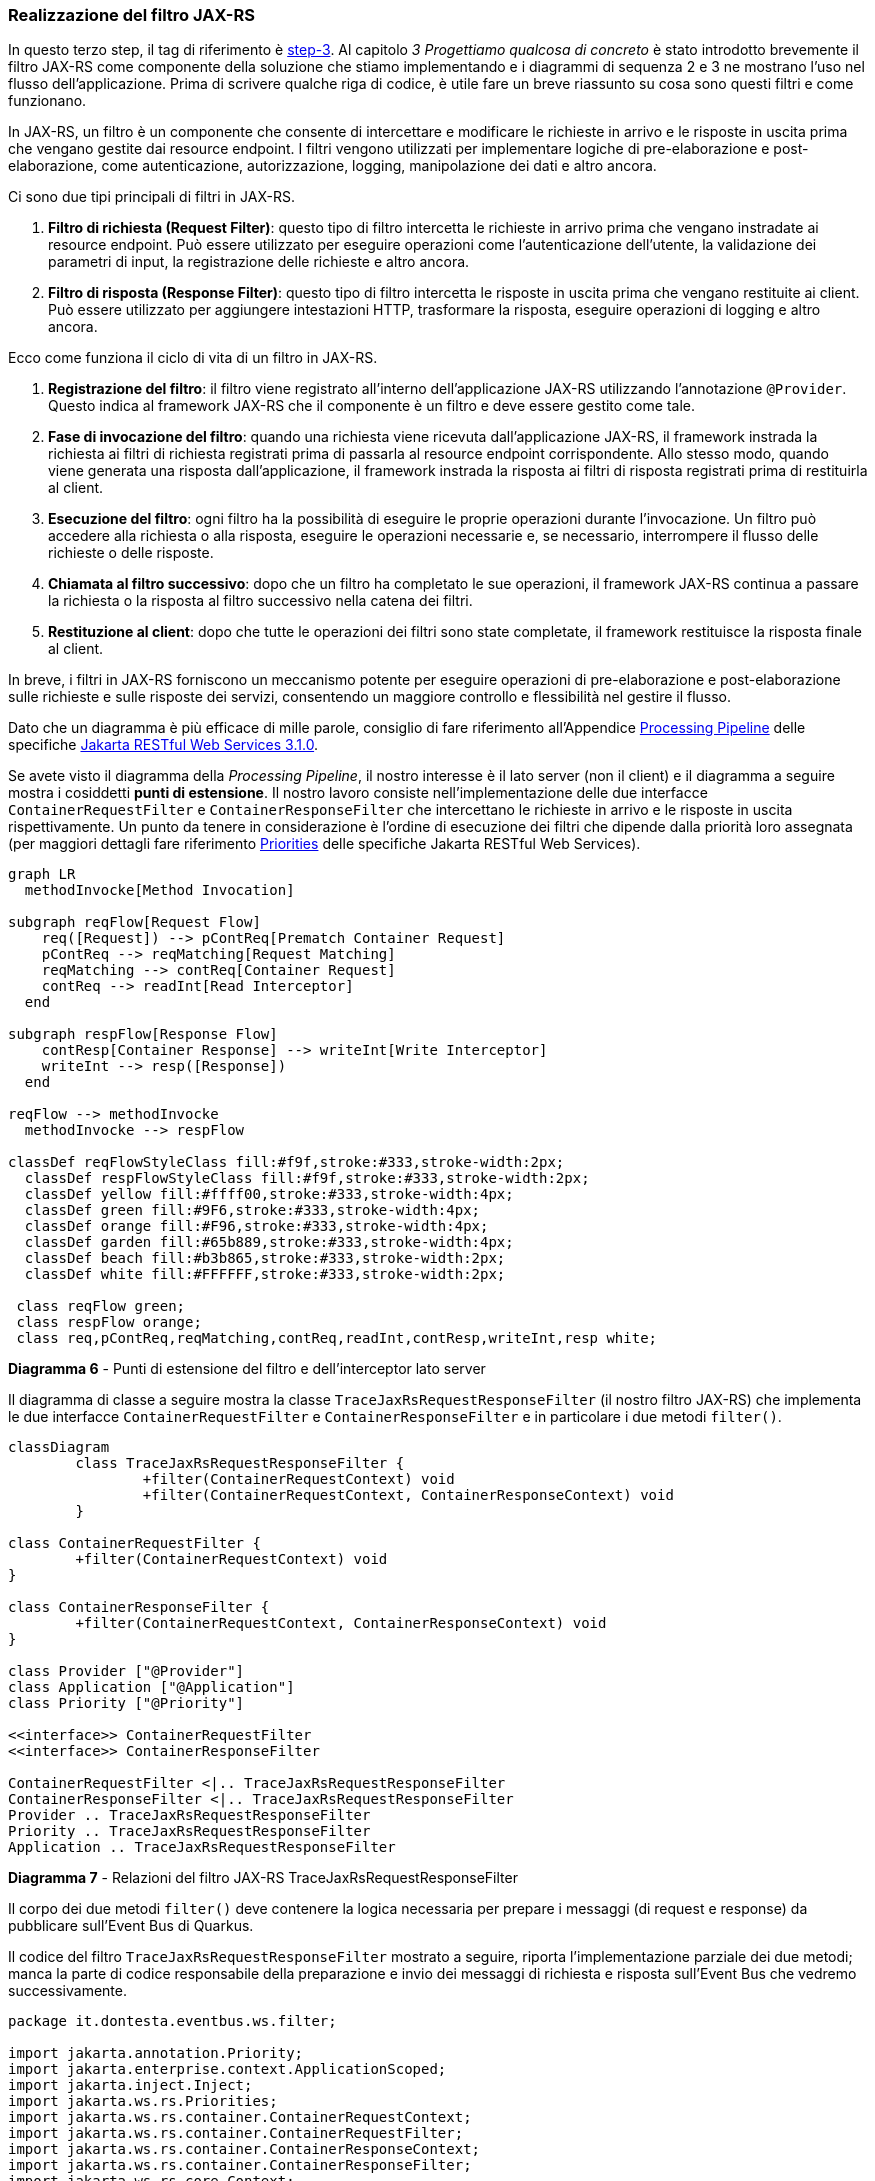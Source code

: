 === Realizzazione del filtro JAX-RS

In questo terzo step, il tag di riferimento è https://github.com/amusarra/eventbus-logging-filter-jaxrs/tree/step-3[step-3]. Al capitolo _3 Progettiamo qualcosa di concreto_ è stato introdotto brevemente il filtro JAX-RS come componente della soluzione che stiamo implementando e i diagrammi di sequenza 2 e 3 ne mostrano l'uso nel flusso dell'applicazione. Prima di scrivere qualche riga di codice, è utile fare un breve riassunto su cosa sono questi filtri e come funzionano.

In JAX-RS, un filtro è un componente che consente di intercettare e modificare le richieste in arrivo e le risposte in uscita prima che vengano gestite dai resource endpoint. I filtri vengono utilizzati per implementare logiche di pre-elaborazione e post-elaborazione, come autenticazione, autorizzazione, logging, manipolazione dei dati e altro ancora.

Ci sono due tipi principali di filtri in JAX-RS.

. *Filtro di richiesta (Request Filter)*: questo tipo di filtro intercetta le richieste in arrivo prima che vengano instradate ai resource endpoint. Può essere utilizzato per eseguire operazioni come l'autenticazione dell'utente, la validazione dei parametri di input, la registrazione delle richieste e altro ancora.
. *Filtro di risposta (Response Filter)*: questo tipo di filtro intercetta le risposte in uscita prima che vengano restituite ai client. Può essere utilizzato per aggiungere intestazioni HTTP, trasformare la risposta, eseguire operazioni di logging e altro ancora.

Ecco come funziona il ciclo di vita di un filtro in JAX-RS.

. *Registrazione del filtro*: il filtro viene registrato all'interno dell'applicazione JAX-RS utilizzando l'annotazione `@Provider`. Questo indica al framework JAX-RS che il componente è un filtro e deve essere gestito come tale.
. *Fase di invocazione del filtro*: quando una richiesta viene ricevuta dall'applicazione JAX-RS, il framework instrada la richiesta ai filtri di richiesta registrati prima di passarla al resource endpoint corrispondente. Allo stesso modo, quando viene generata una risposta dall'applicazione, il framework instrada la risposta ai filtri di risposta registrati prima di restituirla al client.
. *Esecuzione del filtro*: ogni filtro ha la possibilità di eseguire le proprie operazioni durante l'invocazione. Un filtro può accedere alla richiesta o alla risposta, eseguire le operazioni necessarie e, se necessario, interrompere il flusso delle richieste o delle risposte.
. *Chiamata al filtro successivo*: dopo che un filtro ha completato le sue operazioni, il framework JAX-RS continua a passare la richiesta o la risposta al filtro successivo nella catena dei filtri.
. *Restituzione al client*: dopo che tutte le operazioni dei filtri sono state completate, il framework restituisce la risposta finale al client.

In breve, i filtri in JAX-RS forniscono un meccanismo potente per eseguire operazioni di pre-elaborazione e post-elaborazione sulle richieste e sulle risposte dei servizi, consentendo un maggiore controllo e flessibilità nel gestire il flusso.

Dato che un diagramma è più efficace di mille parole, consiglio di fare riferimento all'Appendice https://jakarta.ee/specifications/restful-ws/3.1/jakarta-restful-ws-spec-3.1.html#processing_pipeline[Processing Pipeline] delle specifiche https://jakarta.ee/specifications/restful-ws/3.1/jakarta-restful-ws-spec-3.1.html[Jakarta RESTful Web Services 3.1.0].

Se avete visto il diagramma della _Processing Pipeline_, il nostro interesse è il lato server (non il client) e il diagramma a seguire mostra i cosiddetti *punti di estensione*. Il nostro lavoro consiste nell'implementazione delle due interfacce `ContainerRequestFilter` e `ContainerResponseFilter` che intercettano le richieste in arrivo e le risposte in uscita rispettivamente. Un punto da tenere in considerazione è l'ordine di esecuzione dei filtri che dipende dalla priorità loro assegnata (per maggiori dettagli fare riferimento https://jakarta.ee/specifications/restful-ws/3.1/jakarta-restful-ws-spec-3.1.html#provider_priorities[Priorities] delle specifiche Jakarta RESTful Web Services).

[mermaid]
....
graph LR
  methodInvocke[Method Invocation]

subgraph reqFlow[Request Flow]
    req([Request]) --> pContReq[Prematch Container Request]
    pContReq --> reqMatching[Request Matching]
    reqMatching --> contReq[Container Request]
    contReq --> readInt[Read Interceptor]
  end

subgraph respFlow[Response Flow]
    contResp[Container Response] --> writeInt[Write Interceptor]
    writeInt --> resp([Response])
  end

reqFlow --> methodInvocke
  methodInvocke --> respFlow

classDef reqFlowStyleClass fill:#f9f,stroke:#333,stroke-width:2px;
  classDef respFlowStyleClass fill:#f9f,stroke:#333,stroke-width:2px;
  classDef yellow fill:#ffff00,stroke:#333,stroke-width:4px;
  classDef green fill:#9F6,stroke:#333,stroke-width:4px;
  classDef orange fill:#F96,stroke:#333,stroke-width:4px;
  classDef garden fill:#65b889,stroke:#333,stroke-width:4px;
  classDef beach fill:#b3b865,stroke:#333,stroke-width:2px;
  classDef white fill:#FFFFFF,stroke:#333,stroke-width:2px;

 class reqFlow green;
 class respFlow orange;
 class req,pContReq,reqMatching,contReq,readInt,contResp,writeInt,resp white;
....
*Diagramma 6* - Punti di estensione del filtro e dell'interceptor lato server

Il diagramma di classe a seguire mostra la classe `TraceJaxRsRequestResponseFilter` (il nostro filtro JAX-RS) che implementa le due interfacce `ContainerRequestFilter` e `ContainerResponseFilter` e in particolare i due metodi `filter()`.

[mermaid]
....
classDiagram
	class TraceJaxRsRequestResponseFilter {
		+filter(ContainerRequestContext) void
		+filter(ContainerRequestContext, ContainerResponseContext) void
	}

class ContainerRequestFilter {
	+filter(ContainerRequestContext) void
}

class ContainerResponseFilter {
	+filter(ContainerRequestContext, ContainerResponseContext) void
}

class Provider ["@Provider"]
class Application ["@Application"]
class Priority ["@Priority"]

<<interface>> ContainerRequestFilter
<<interface>> ContainerResponseFilter

ContainerRequestFilter <|.. TraceJaxRsRequestResponseFilter
ContainerResponseFilter <|.. TraceJaxRsRequestResponseFilter
Provider .. TraceJaxRsRequestResponseFilter
Priority .. TraceJaxRsRequestResponseFilter
Application .. TraceJaxRsRequestResponseFilter
....
*Diagramma 7* - Relazioni del filtro JAX-RS TraceJaxRsRequestResponseFilter

Il corpo dei due metodi `filter()` deve contenere la logica necessaria per prepare i messaggi (di request e response) da pubblicare sull'Event Bus di Quarkus.

Il codice del filtro `TraceJaxRsRequestResponseFilter` mostrato a seguire, riporta l'implementazione parziale dei due metodi; manca la parte di codice responsabile della preparazione e invio dei messaggi di richiesta e risposta sull'Event Bus che vedremo successivamente.

<<<

[source,java]
....
package it.dontesta.eventbus.ws.filter;

import jakarta.annotation.Priority;
import jakarta.enterprise.context.ApplicationScoped;
import jakarta.inject.Inject;
import jakarta.ws.rs.Priorities;
import jakarta.ws.rs.container.ContainerRequestContext;
import jakarta.ws.rs.container.ContainerRequestFilter;
import jakarta.ws.rs.container.ContainerResponseContext;
import jakarta.ws.rs.container.ContainerResponseFilter;
import jakarta.ws.rs.core.Context;
import jakarta.ws.rs.core.UriInfo;
import jakarta.ws.rs.ext.Provider;
import java.util.List;
import java.util.UUID;
import org.eclipse.microprofile.config.inject.ConfigProperty;
import org.jboss.logging.Logger;

@Provider
@Priority(Priorities.USER)
public class TraceJaxRsRequestResponseFilter implements ContainerRequestFilter,
    ContainerResponseFilter {

  @Inject
  Logger log;

  @Context
  UriInfo uriInfo;

  @ConfigProperty(name = "app.filter.enabled", defaultValue = "false")
  boolean filterEnabled;

  @ConfigProperty(name = "app.filter.uris")
  List<String> uris;

  private static final String CORRELATION_ID_HEADER = "X-Correlation-ID";

  @Override
  public void filter(ContainerRequestContext requestContext) {
    // Se il filtro non è abilitato, esci
    if (!filterEnabled) {
      return;
    }

    // Ottieni l'URI della richiesta
    String requestUri = uriInfo.getRequestUri().getPath();

    String correlationId = getCorrelationId(requestContext.getHeaderString(CORRELATION_ID_HEADER));

    // Aggiungi l'ID di correlazione alla richiesta
    requestContext.setProperty(CORRELATION_ID_HEADER, correlationId);

    // Applica la logica del filtro in base all'URI
    if (requestUriIsFiltered(requestUri)) {
      /*
        @TODO: Se l'URI richiesto è presente nell'elenco delle URI da filtrare
       * prepara e invia il messaggio della richiesta verso la destinazione
       * dell'Event Bus.
       */
      log.debug("Pubblicazione del messaggio della richiesta HTTP sull'Event Bus");
    }
  }

  @Override
  public void filter(ContainerRequestContext requestContext,
                     ContainerResponseContext responseContext) {
    // Se il filtro non è abilitato, esci
    if (!filterEnabled) {
      return;
    }

    // Ottieni l'URI della richiesta
    String requestUri = uriInfo.getRequestUri().getPath();

    // Recupera l'ID di correlazione dalla richiesta
    String correlationId =
        getCorrelationId((String) requestContext.getProperty(CORRELATION_ID_HEADER));

    // Aggiungi l'ID di correlazione alla risposta
    responseContext.getHeaders().add(CORRELATION_ID_HEADER, correlationId);

    // Applica la logica del filtro in base all'URI
    if (requestUriIsFiltered(requestUri)) {
      /*
        @TODO: Se l'URI richiesto è presente nell'elenco delle URI da filtrare
       * prepara e invia il messaggio della richiesta verso la destinazione
       * dell'Event Bus.
       */
      log.debug("Pubblicazione del messaggio della risposta HTTP sull'Event Bus");
    }
  }

  /**
   * Ottiene l'ID di correlazione.
   * Se l'ID di correlazione è nullo, genera un nuovo ID di correlazione.
   * Questo metodo è utilizzato per garantire che l'ID di correlazione sia sempre presente,
   * sia nella richiesta che nella risposta. Il formato dell'ID di correlazione è un UUID.
   *
   * @param correlationId L'ID di correlazione
   * @return L'ID di correlazione
   */
  private String getCorrelationId(String correlationId) {
    // Genera un nuovo ID di correlazione se quello attuale è nullo
    if (correlationId == null) {
      correlationId = UUID.randomUUID().toString();
    }
    return correlationId;
  }

  /**
   * Verifica se la Request URI è tra quelle che devono essere filtrate.
   * Il parametro di configurazione app.filter.uris contiene l'elenco delle URI.
   *
   * @param requestUri La Request URI da verificare
   * @return true se la Request URI è tra quelle che devono essere filtrate, false altrimenti
   */
  private boolean requestUriIsFiltered(String requestUri) {
    log.debug("La Request URI %s è tra quelle che devono essere filtrate".formatted(requestUri));

    return uris.stream().anyMatch(item -> requestUri.startsWith(item));
  }
}
....
*Code 3* - Classe TraceJaxRsRequestResponseFilter che implementa il filtro JAX-RS


Adesso che abbiamo implementato il filtro JAX-RS (anche se completo in parte), siamo nelle condizioni di poter eseguire un test. Guardando con attenzione l'implemetazione attuale, quali sono i punti salienti?

. Il filtro è influenzato da due parametri di configurazione.
.. Il parametro `app.filter.enabled` consente di abilitare o disabilitare il processo di elaborazione delle richieste e risposte.
.. Il parametro `app.filter.uris` consente di specificare quali siano le URI che devono essere sottoposte a operazioni di filtraggio.
. Il filtro fa in modo di generare il cosiddetto *_correlationId_* che consente di legare richiesta e risposta. Questo viene poi impostato come valore dell'http header (custom) X-Correlation-ID.

A seguire è possibile vedere i parametri di configurazione menzionati in precedenza e i rispettivi valori. In particolare il parametro  `app.filter.uris` è difatto un array che al momento contiene un solo elemento.

<<<

[source,properties]
....
# The path of the banner (path relative to root of classpath) which could be provided by user
quarkus.banner.path=quarkus-banner.txt

# Logging configuration
quarkus.log.category."it.dontesta.eventbus.ws.filter.TraceJaxRsRequestResponseFilter".level=DEBUG

##
## Application configuration properties
##

# Enable or disable the JX-RS filter. Default is true.
app.filter.enabled=true

# The URIs that the filter should be applied to.
app.filter.uris[0]=/api/rest
....
*Configurazione 2* - Contentuo del file di configurazione application.properties

Eseguendo un test allo stato attuale dell'implementazione del progetto, quale dovrebbe essere il risultato atteso?

Effettuando una chiamata verso l'endpoint http://localhost:8080/api/rest/echo, dovremmo vedere tra gli header HTTP di risposta quello il cui nome è X-Correlation-ID e il valore è una stringa in formato https://www.ietf.org/rfc/rfc4122.txt[UUID Type 4].

<<<

[source, shell]
....
# Esecuzione del test sul filtro JAX-RS implementato
# eseguendo la chiamata verso l'endpoint http://localhost:8080/api/rest/echo
curl -v \
  -H "Content-Type: application/json" \
  -d '{"message": "Primo test del filtro JAX-RS che aggiunge l'\''header X-Correlation-ID"}' \
http://localhost:8080/api/rest/echo
*   Trying 127.0.0.1:8080...
* Connected to localhost (127.0.0.1) port 8080
> POST /api/rest/echo HTTP/1.1
> Host: localhost:8080
> User-Agent: curl/8.4.0
> Accept: */*
> Content-Type: application/json
> Content-Length: 82
>
< HTTP/1.1 200 OK
< Content-Type: application/json;charset=UTF-8
< content-length: 82
< X-Correlation-ID: 5f106bed-2d6a-40de-8936-d1644c1c5b85
<
* Connection #0 to host localhost left intact
{"message": "Primo test del filtro JAX-RS che aggiunge l'header X-Correlation-ID"}
....
*Console 8* - Esecuzione del test sul filtro JAX-RS implementato

Sul repository GitHub del progetto è disponibile lo unit test `CorrelationIdHttpHeaderTest` che si accerta che a fronte di una chiamata verso l'endpoint `/api/rest/echo` di ottenere in risposta l'header X-Correlation-ID il cui contenuto sia una stringa in formato UUID Type 4.